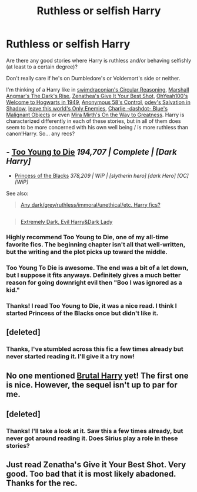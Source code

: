 #+TITLE: Ruthless or selfish Harry

* Ruthless or selfish Harry
:PROPERTIES:
:Author: aufwlx
:Score: 9
:DateUnix: 1420805036.0
:DateShort: 2015-Jan-09
:FlairText: Request
:END:
Are there any good stories where Harry is ruthless and/or behaving selfishly (at least to a certain degree)?

Don't really care if he's on Dumbledore's or Voldemort's side or neither.

I'm thinking of a Harry like in [[https://www.fanfiction.net/s/2680093/1/Circular-Reasoning][swimdraconian's Circular Reasoning]], [[https://www.fanfiction.net/s/10267302/1/Harry-Potter-and-the-Dark-s-Rise][Marshall Angmar's The Dark's Rise]], [[https://www.fanfiction.net/s/8082923/1/Give-It-Your-Best-Shot][Zenathea's Give It Your Best Shot]], [[https://www.fanfiction.net/s/2550563/1/Welcome-to-Hogwarts-1949][OhYeah100's Welcome to Hogwarts in 1949]], [[https://www.fanfiction.net/s/5866937/1/Control][Anonymous 58's Control]], [[https://www.fanfiction.net/s/9735652/1/Salvation-in-Shadow][odev's Salvation in Shadow]], [[https://www.fanfiction.net/s/2896398/1/Only-Enemies][leave this world's Only Enemies]], [[https://www.fanfiction.net/s/2817585/1/Malignant-Objects][Charlie -dashdot- Blue's Malignant Objects]] or even [[https://www.fanfiction.net/s/4745329/1/On-the-Way-to-Greatness][Mira Mirth's On the Way to Greatness]]. Harry is characterized differently in each of these stories, but in all of them does seem to be more concerned with his own well being / is more ruthless than canon!Harry. So... any recs?


** - [[https://www.fanfiction.net/s/9057950/1/Too-Young-to-Die][Too Young to Die]] /194,707 | Complete | [Dark Harry]/
- [[https://www.fanfiction.net/s/8233291/1/Princess-of-the-Blacks][Princess of the Blacks]] /378,209 | WiP | [slytherin hero] [dark Hero] [OC] [WiP]/

See also:

#+begin_quote
  [[http://www.reddit.com/r/HPfanfiction/comments/2f4uhf/any_darkgreyruthlessimmoralunethicaletc_harry_fics/][Any dark/grey/ruthless/immoral/unethical/etc. Harry fics?]]
#+end_quote

** 
   :PROPERTIES:
   :CUSTOM_ID: section
   :END:

#+begin_quote
  [[http://www.reddit.com/r/HPfanfiction/comments/288to9/extremely_dark_evil_harrydark_lady/][Extremely Dark, Evil Harry&Dark Lady]]
#+end_quote
:PROPERTIES:
:Author: OutOfNiceUsernames
:Score: 3
:DateUnix: 1420820123.0
:DateShort: 2015-Jan-09
:END:

*** Highly recommend Too Young to Die, one of my all-time favorite fics. The beginning chapter isn't all that well-written, but the writing and the plot picks up toward the middle.
:PROPERTIES:
:Author: bpile009
:Score: 3
:DateUnix: 1420820962.0
:DateShort: 2015-Jan-09
:END:


*** Too Young To Die is awesome. The end was a bit of a let down, but I suppose it fits anyways. Definitely gives a much better reason for going downright evil then "Boo I was ignored as a kid."
:PROPERTIES:
:Author: Daimonin_123
:Score: 3
:DateUnix: 1420840511.0
:DateShort: 2015-Jan-10
:END:


*** Thanks! I read Too Young to Die, it was a nice read. I think I started Princess of the Blacks once but didn't like it.
:PROPERTIES:
:Author: aufwlx
:Score: 2
:DateUnix: 1420848824.0
:DateShort: 2015-Jan-10
:END:


** [deleted]
:PROPERTIES:
:Score: 2
:DateUnix: 1420841538.0
:DateShort: 2015-Jan-10
:END:

*** Thanks, I've stumbled across this fic a few times already but never started reading it. I'll give it a try now!
:PROPERTIES:
:Author: aufwlx
:Score: 2
:DateUnix: 1420848337.0
:DateShort: 2015-Jan-10
:END:


** No one mentioned [[https://www.fanfiction.net/s/7093738/1/Brutal-Harry][Brutal Harry]] yet! The first one is nice. However, the sequel isn't up to par for me.
:PROPERTIES:
:Author: firingmahlazors
:Score: 2
:DateUnix: 1421061297.0
:DateShort: 2015-Jan-12
:END:


** [deleted]
:PROPERTIES:
:Score: 5
:DateUnix: 1420855966.0
:DateShort: 2015-Jan-10
:END:

*** Thanks! I'll take a look at it. Saw this a few times already, but never got around reading it. Does Sirius play a role in these stories?
:PROPERTIES:
:Author: aufwlx
:Score: 1
:DateUnix: 1421100789.0
:DateShort: 2015-Jan-13
:END:


** Just read Zenatha's Give it Your Best Shot. Very good. Too bad that it is most likely abadoned. Thanks for the rec.
:PROPERTIES:
:Author: ryanvdb
:Score: 1
:DateUnix: 1421022996.0
:DateShort: 2015-Jan-12
:END:
